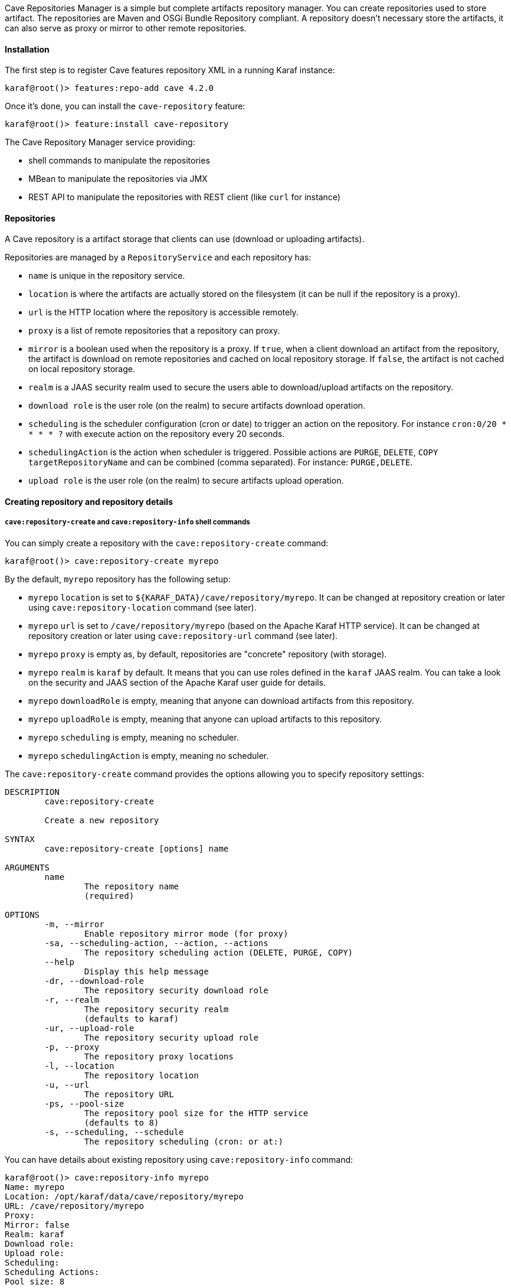 //
// Licensed under the Apache License, Version 2.0 (the "License");
// you may not use this file except in compliance with the License.
// You may obtain a copy of the License at
//
//      http://www.apache.org/licenses/LICENSE-2.0
//
// Unless required by applicable law or agreed to in writing, software
// distributed under the License is distributed on an "AS IS" BASIS,
// WITHOUT WARRANTIES OR CONDITIONS OF ANY KIND, either express or implied.
// See the License for the specific language governing permissions and
// limitations under the License.
//

Cave Repositories Manager is a simple but complete artifacts repository manager. You can create repositories used
to store artifact.
The repositories are Maven and OSGi Bundle Repository compliant. A repository doesn't necessary store the artifacts, it
can also serve as proxy or mirror to other remote repositories.

==== Installation

The first step is to register Cave features repository XML in a running Karaf instance:

```
karaf@root()> features:repo-add cave 4.2.0
```

Once it's done, you can install the `cave-repository` feature:

```
karaf@root()> feature:install cave-repository
```

The Cave Repository Manager service providing:

* shell commands to manipulate the repositories
* MBean to manipulate the repositories via JMX
* REST API to manipulate the repositories with REST client (like `curl` for instance)

==== Repositories

A Cave repository is a artifact storage that clients can use (download or uploading artifacts).

Repositories are managed by a `RepositoryService` and each repository has:

* `name` is unique in the repository service.
* `location` is where the artifacts are actually stored on the filesystem (it can be null if the repository is a proxy).
* `url` is the HTTP location where the repository is accessible remotely.
* `proxy` is a list of remote repositories that a repository can proxy.
* `mirror` is a boolean used when the repository is a proxy. If `true`, when a client download an artifact from the repository, the artifact is download on remote repositories and cached on local repository storage. If `false`, the artifact is not cached on local repository storage.
* `realm` is a JAAS security realm used to secure the users able to download/upload artifacts on the repository.
* `download role` is the user role (on the realm) to secure artifacts download operation.
* `scheduling` is the scheduler configuration (cron or date) to trigger an action on the repository. For instance `cron:0/20 * * * * ?` with execute action on the repository every 20 seconds.
* `schedulingAction` is the action when scheduler is triggered. Possible actions are `PURGE`, `DELETE`, `COPY targetRepositoryName` and can be combined (comma separated). For instance: `PURGE,DELETE`.
* `upload role` is the user role (on the realm) to secure artifacts upload operation.

==== Creating repository and repository details

===== `cave:repository-create` and `cave:repository-info` shell commands

You can simply create a repository with the `cave:repository-create` command:

```
karaf@root()> cave:repository-create myrepo
```

By the default, `myrepo` repository has the following setup:

* `myrepo` `location` is set to `${KARAF_DATA}/cave/repository/myrepo`. It can be changed at repository creation or later using `cave:repository-location` command (see later).
* `myrepo` `url` is set to `/cave/repository/myrepo` (based on the Apache Karaf HTTP service). It can be changed at repository creation or later using `cave:repository-url` command (see later).
* `myrepo` `proxy` is empty as, by default, repositories are "concrete" repository (with storage).
* `myrepo` `realm` is `karaf` by default. It means that you can use roles defined in the `karaf` JAAS realm. You can take a look on the security and JAAS section of the Apache Karaf user guide for details.
* `myrepo` `downloadRole` is empty, meaning that anyone can download artifacts from this repository.
* `myrepo` `uploadRole` is empty, meaning that anyone can upload artifacts to this repository.
* `myrepo` `scheduling` is empty, meaning no scheduler.
* `myrepo` `schedulingAction` is empty, meaning no scheduler.

The `cave:repository-create` command provides the options allowing you to specify repository settings:

```
DESCRIPTION
        cave:repository-create

        Create a new repository

SYNTAX
        cave:repository-create [options] name

ARGUMENTS
        name
                The repository name
                (required)

OPTIONS
        -m, --mirror
                Enable repository mirror mode (for proxy)
        -sa, --scheduling-action, --action, --actions
                The repository scheduling action (DELETE, PURGE, COPY)
        --help
                Display this help message
        -dr, --download-role
                The repository security download role
        -r, --realm
                The repository security realm
                (defaults to karaf)
        -ur, --upload-role
                The repository security upload role
        -p, --proxy
                The repository proxy locations
        -l, --location
                The repository location
        -u, --url
                The repository URL
        -ps, --pool-size
                The repository pool size for the HTTP service
                (defaults to 8)
        -s, --scheduling, --schedule
                The repository scheduling (cron: or at:)
```

You can have details about existing repository using `cave:repository-info` command:

```
karaf@root()> cave:repository-info myrepo
Name: myrepo
Location: /opt/karaf/data/cave/repository/myrepo
URL: /cave/repository/myrepo
Proxy:
Mirror: false
Realm: karaf
Download role:
Upload role:
Scheduling:
Scheduling Actions:
Pool size: 8
```

You can use "regular" Apache Karaf commands related to the services used by the repository.

For instance, you can see the repository HTTP binding using `http:list` command:

```
karaf@root()> http:list
ID  │ Servlet               │ Servlet-Name               │ State       │ Alias                   │ Url
────┼───────────────────────┼────────────────────────────┼─────────────┼─────────────────────────┼─────────────────
102 │ CXFNonSpringServlet   │ cxf-osgi-transport-servlet │ Deployed    │ /cxf                    │ [/cxf/*]
116 │ MavenServlet          │ ServletModel-2             │ Deployed    │ /cave/repository/myrepo │ [/cave/repository/myrepo/*]
116 │ RepositoryRestServlet │ ServletModel-4             │ Deployed    │ /cave/repository/api    │ [/cave/repository/api/*]
```

NB: `/cave/repository/api` URL is the default REST API repository service.

It means, using your Internet browser, you can browse `myrepo` on `http://localhost:8181/cave/repository/myrepo/`.

You can also see the realm and login modules with corresponding `jaas:realm-list` command.

===== REST API

It's also possible to create a repository using the REST API. You can find the WADL of the REST API on `/cave/repository/api?_wadl` URL.

For instance, you can create a repository using `curl`:

```
curl -X POST -H "Content-Type: application/json" http://localhost:8181/cave/repository/api/repositories -d '{ "name":"myrepo", "location": "", "url": "", "proxy":"", "mirror": false,"realm":"karaf","downloadRole":"","uploadRole":"","poolSize":8}'
```

You can also have details about a repository using the REST API. For instance, using `curl`:

```
curl -X GET http://localhost:8181/cave/repository/api/repositories/myrepo
{"name":"myrepo","location":"/opt/karaf/data/cave/repository/myrepo","url":"/cave/repository/myrepo","proxy":null,"mirror":false,"realm":"karaf","downloadRole":null,"uploadRole":null,"poolSize":8}
```

===== JMX MBean

You can also create a repository using the `create(String name)` or `create(String name, String location, String url, String proxy, boolean mirror, String realm, String downloadRole, String uploadRole, int poolSize)` operations on the `org.apache.karaf.cave:type=repository` MBean.

On the `Repositories` attribute on the `org.apache.karaf.cave:type=repository` MBean, you can get all details about any repository.

===== Service

You can also create a repository programmatically using `create(String name)` or `create(String name, String location, String url, String proxy, boolean mirror, String realm, String downloadRole, String uploadRole, int poolSize)` methods on the `org.apache.karaf.cave.repository.RepositoryService`.

You just have to look for the `RepositoryService` in the Karaf service registry. For instance using DS programming model, you can do:

```
@Reference
private org.apache.karaf.cave.repository.RepositoryService repositoryService;
```

==== Listing repositories

===== `cave:repository-list` shell command

You can list all repositories using the `cave:repository-list` shell command:

```
karaf@root()> cave:repository-list
Name   │ Location                               │ URL
───────┼────────────────────────────────────────┼────────────────────────
myrepo │ /opt/karaf/data/cave/repository/myrepo │ /cave/repository/myrepo
```

===== REST API

You can get the list of all repositories via the Cave Repository REST API using GET method on `/cave/repository/api/repositories`. For instance using `curl`:

```
curl -X GET http://localhost:8181/cave/repository/api/repositories
[{"name":"myrepo","location":"/home/jbonofre/Downloads/apache-karaf-4.2.7/data/cave/repository/myrepo","url":"/cave/repository/myrepo","proxy":null,"mirror":false,"realm":"karaf","downloadRole":null,"uploadRole":null,"poolSize":8}]
```

===== JMX MBean

The `repositories` attribute on the `org.apache.karaf.cave:type=repository` MBean provides a tabular data with all repositories.

===== Service

On the `org.apache.karaf.cave.repository.RepositoryService`, you can programmatically get `org.apache.karaf.cave.repository.Repository` collection using `repositories()` method.

==== Changing repository settings

You can change repository settings after it has been created using dedicated operation.

===== `cave:repository-url`, `cave:repository-proxy`, `cave:repository-location`, `cave:repository-security` shell commands

You can see or change the repository location using `cave:repository-location` command:

```
karaf@root()> cave:repository-location myrepo 
/opt/karaf/data/cave/repository/myrepo
karaf@root()> cave:repository-location myrepo /path/to/foo
/path/to/foo
```

NB: The repository service will then move the repository location filesystem to the new location.

You can see or change the repository binding HTTP URL using `cave:repository-url` command:

```
karaf@root()> cave:repository-url myrepo
/cave/repository/myrepo
karaf@root()> cave:repository-url myrepo /foo
/foo
```

NB: The repository service will stop the repository HTTP service to start a new one on the new URL.

You can see or change the repository proxy settings using `cave:repository-proxy` command:

```
karaf@root()> cave:repository-proxy myrepo
null
karaf@root()> cave:repository-proxy -m myrepo http://repo1.maven.org/maven2@id=central
http://repo1.maven.org/maven2@id=central (mirror)
```

NB: When change the proxy settings, the repository location is not changed.

You can see or change the repository security settings using `cave:repository-security` command:

```
karaf@root()> cave:repository-security myrepo
Realm: karaf
Download Role: null
Upload Role: null
karaf@root()> cave:repository-security -ur admin myrepo karaf
Realm: karaf
Download Role: null
Upload Role: admin
```

NB: The repository service will restart the repository HTTP service with the new security settings.

===== REST API

You can use `/cave/repository/api/repositories/myrepo` URL with a updated repository json to update the repository settings. For instance using `curl`:

```
curl -X POST -H "Content-Type: application/json" http://localhost:8181/cave/repository/api/repositories/myrepo -d '{ "name":"myrepo", "location": "", "url": "", "proxy":"", "mirror": false,"realm":"karaf","downloadRole":"","uploadRole":"","poolSize":8}'
```

===== JMX MBean

You have dedicated operations on `org.apache.karaf.cave:type=repository` MBean to change repository settings:

* `changeLocation(String repositoryName, String newLocation)` to change the location of a repository. The repository service will actually move the location filesystem.
* `changeUrl(String repositoryName, String new URL)` to change the URL of a repository. The repository service will stop the previous HTTP repository service to crerate start a new one.
* `changeProxy(String repositoryName, String proxy, boolean mirror)` to change the proxy settings (URLs and mirror mode). The repository location is not changed.
* `changeSecurity(String repositoryName, String realm, String downloadRole, String uploadRole)` to change the security settings (realm, download, and upload roles). The repository HTTP service will be restarted with the new security settings.

===== Service

On the `org.apache.karaf.cave.repository.RepositoryService`, you have the following methods to change repository settings:

* `changeLocation(String repositoryName, String newLocation)` to change the location of a repository. The repository service will actually move the location filesystem.
* `changeUrl(String repositoryName, String new URL)` to change the URL of a repository. The repository service will stop the previous HTTP repository service to crerate start a new one.
* `changeProxy(String repositoryName, String proxy, boolean mirror)` to change the proxy settings (URLs and mirror mode). The repository location is not changed.
* `changeSecurity(String repositoryName, String realm, String downloadRole, String uploadRole)` to change the security settings (realm, download, and upload roles). The repository HTTP service will be restarted with the new security settings.

==== Upload artifacts

You can upload artifacts in a repository using a regular HTTP client (via `curl` for instance).

You can also directly use Maven (in your project using `distributionManagement` in the `pom.xml`) or Gradle.
With Maven, you can also using `deploy:deploy-file` goal:

```
mvn deploy:deploy-file -Dfile=my.jar -Durl=http://localhost:8181/cave/repository/myrepo -DgroupId=foo -DartifactId=bar -Dversion=1.0-SNAPSHOT -Dpackaging=jar
```

===== `cave:repository-artifact-add` shell command


For convenience, Cave Repository provides `cave:repository-artifact-add` command to upload artifact in a repository:

```
karaf@root()> cave:repository-artifact-add myrepo mvn:commons-lang/commons-lang/2.6
```

===== REST API

You can upload an artifact using the Cave Repository REST API via `/cave/repository/api/repositories/myrepo/artifact` URL and providing the artifact URL as header:

```
curl -X POST -H "artifactUrl: mvn:commons-lang/commons-lang/2.6" http://localhost:8181/cave/repository/api/repositories/myrepo/artifact
```

===== JMX MBean

The `org.apache.karaf.cave:type=repository` MBean provides the `addArtifact(String repositoryName, String artifactUrl)` operation allowing you to add an artifact in a repository.

===== Service

You can programmatically add artifact in a repository using `org.apache.karaf.cave.repository.RepositoryService` and the `addArtifact(String repositoryName, String artifactUrl)` method.

==== Delete artifacts

===== `cave:repository-artifact-delete` shell command

The `cave:repository-artifact-delete` shell command allows you to delete an artifact from a repository:

```
karaf@root()> cave:repository-artifact-delete myrepo mvn:commons-lang/commons-lang/2.6
```

===== REST API

You can delete an artifact from a repository using the Cave Repository REST API via `/cave/repository/api/repositories/myrepo/artifact` URL and providing the artifact URL as header:

```
curl -X DELETE -H "artifactUrl: mvn:commons-lang/commons-lang/2.6" http://localhost:8181/cave/repository/api/repositories/myrepo/artifact
```

===== JMX MBean

The `org.apache.karaf.cave:type=repository` MBean provides the `deleteArtifact(String repositoryName, String artifactUrl)` operation allowing you to delete an artifact in a repository.

===== Service

You can programmatically delete artifact in a repository using `org.apache.karaf.cave.repository.RepositoryService` and the `addArtifact(String repositoryName, String artifactUrl)` method.

==== Copy repositories content

You can copy the whole content of a repository location into another repository location (it's a full recursive copy).

===== `cave:repository-copy` shell command

The `cave:repository-copy` shell command copies the whole content of a source repository to a destination repository:

```
karaf@root()> cave:repository-copy myrepo anotherrepo
```

===== REST API

Copy is not allowed on the Cave Repository REST API.

===== JMX MBean

The `org.apache.karaf.cave:type=repository` MBean provides the `copy(String sourceRepository, String destinationRepository)` operation.

===== Service

The `org.apache.karaf.cave.repository.RepositoryService` service provides `copy(String sourceRepository, String destinationRepository)` method.

==== Proxy and mirror

A repository can proxy other repositories. The client (for instance Maven) request an artifact on the repository which "proxy" the request to other repositories define.

If the mirror mode is enabled, the artifacts are copied into the repository storage location in addition of being delivered to the client (it's kind of artifacts caching).
If the mirror mode is disabled, the repository storage is not used at all, and the artifact is passed directly.

The proxy setting define the list of remote repositories (separated with coma). In addition, you can use `@id=` to give a name to the remote repository (just like in the `settings.xml`, but this is optional but recommended), `@snapshots` to indicate the remote repository can contains SNAPSHOT artifacts, `@noreleases` to indicate the remote repository doesn't only contains release artifacts.

For instance, you can proxy Maven Central with the following command:

```
karaf@root()> cave:repository-create -p http://repo1.maven.org/maven2@id=central myrepo
karaf@root()> cave:repository-info myrepo
Name: myrepo
Location: null
URL: /cave/repository/myrepo
Proxy: http://repo1.maven.org/maven2@id=central
Mirror: false
Realm: karaf
Download role:
Upload role:
Pool size: 8
```

Now, let's request an artifact on `myrepo` repository using `http://localhost:8181/cave/repository/myrepo/commons-lang/commons-lang/2.6/commons-lang-2.6.jar` (remember `myrepo` is empty and doesn't have any location):

```
curl -O http://localhost:8181/cave/repository/myrepo/commons-lang/commons-lang/2.6/commons-lang-2.6.jar
  % Total    % Received % Xferd  Average Speed   Time    Time     Time  Current
                                 Dload  Upload   Total   Spent    Left  Speed
100  277k  100  277k    0     0  16.9M      0 --:--:-- --:--:-- --:--:-- 16.9M
```

We can see here, `myrepo` has correctly proxy the request to Maven Central.

Now, let's add a location and enable `mirror` on `myrepo` repository:

```
karaf@root()> cave:repository-location myrepo /tmp
karaf@root()> cave:repository-proxy -m myrepo http://repo1.apache.org/maven2@id=Central
karaf@root()> cave:repository-info myrepo
Name: myrepo
Location: /tmp
URL: /cave/repository/myrepo
Proxy: http://repo1.apache.org/maven2@id=Central
Mirror: true
Realm: karaf
Download role:
Upload role:
Scheduling:
Scheduling Actions:
Pool size: 8
```

And now, we perform the same request using `curl`:

```
curl -O http://localhost:8181/cave/repository/myrepo/commons-lang/commons-lang/2.6/commons-lang-2.6.jar
  % Total    % Received % Xferd  Average Speed   Time    Time     Time  Current
                                 Dload  Upload   Total   Spent    Left  Speed
100  277k  100  277k    0     0  16.9M      0 --:--:-- --:--:-- --:--:-- 16.9M
```

Now, if we check in the `myrepo` storage location (that we defined to `/tmp`), we can see the "cached" artifact:

```
ls -ltr /tmp/commons-lang/commons-lang/2.6/commons-lang-2.6.jar
-rw-r--r-- 1 karaf karaf 284220 oct.  13 10:56 /tmp/commons-lang/commons-lang/2.6/commons-lang-2.6.jar
```

==== OSGi Bundle Repository

Cave Repository supports OSGi Bundle Repository descriptor generation (aka `repository.xml`).

It can scan all artifacts in a repository to generate the `repository.xml`.

===== `cave:repository-update-bundle-descriptor` shell command

The `cave:repository-update-bundle-descriptor` shell command trigger the scan of all artifacts in a repository to generate a `repository.xml`:

```
karaf@root()> cave:repository-update-bundle-descriptor myrepo
```

We now have a `repository.xml` generated (or updated) in the repository storage location. Of course, it's also available via HTTP on `http://localhost:8181/cave/repository/myrepo/repository.xml`.

===== REST API

You can trigger `repository.xml` update via the Cave Repository REST API on `/cave/repository/api/repositories/myrepo/bundle`. For instance using `curl`:

```
curl -X POST http://localhost:8181/cave/repository/api/repositories/myrepo/bundle
```

===== JMX MBean

The `org.apache.karaf.cave:type=repository` MBean provides the `updateBundleRepositoryDescriptor(String repositoryName)` operation to update the OSGi Bundle Repository `repository.xml`.

===== Service

The `org.apache.karaf.cave.repository.RepositoryService` service provides the `updateBundleRepositoryDescriptor(String name)` method to update the OSGi Bundle Repository `repository.xml`.

==== Purge

You can completely purge a repository store, removing all artifacts.

===== `cave:repository-purge` shell command

You can cleanup completely a repository storage location using `cave:repository-purge` command:

```
karaf@root()> cave:repository-purge myrepo
```

NB: you will have an error if the repository doesn't have any storage location defined, for instance when the repository is only a proxy.

===== REST API

You can cleanup completely a repository storage using `/cave/repository/api/repositories/myrepo/purge` URL (POST). For instance, using `curl`:

```
curl X POST http://localhost:8181/cave/repository/api/repositories/myrepo/purge
```

===== JMX MBean

The `org.apache.karaf.cave:type=repository` MBean provides the `purge(String repositoryName)` operation to trigger a repository location purge.

===== Service

The `org.apache.karaf.cave.repository.RepositoryService` service provides the `purge(String repositoryName)` method to trigger a repository location purge.

==== Remove

You can completely remove a repository from the Cave Repository Service (by default, the repository storage is not deleted). Optionally, you can also purge the storage location.

===== `cave:repository-remove` shell command

The `cave:repository-remove` shell command removes a repository, optionally (using `-p, --purge` option) removing the repository storage:

```
karaf@root()> cave:repository-remove -p myrepo
```

===== REST API

You can delete a repository using `/cave/repository/api/repositories/myrepo` (DELETE). For instance, using `curl`:

```
curl -X DELETE http://localhost:8181/cave/repository/api/repositories/myrepo
```

NB: it's not possible to purge the repository storage when removing the repository via the REST API. You have first to purge the repository location before removing the repository.

===== JMX MBean

The `org.apache.karaf.cave;type=repository` MBean provides the `remove(String repositoryName, boolean purgeLocation)` operation to remove a repository. If `purgeLocation` is true, the repository storage will be cleanup, `false` else.

===== Service

The `org.apache.karaf.cave.repository.RepositoryService` service provides the `remove(String repositoryName, boolean purgeLocation)` method to remove a repository. If `purgeLocation` is true, the repository storage will be cleanup, `false` else.

==== Repository Scheduler

You can trigger action on a repository using Cave Scheduling feature.

The repository scheduling supports cron (to periodically perform actions) or date (to execute actions at a specific time). For instance, you can perform actions every 5 seconds using `cron:0/5 * * * * ?` as repository scheduling.
You can also execute actions at a certain date using `at:2020-05-13T13:56:45`.

The valid repository scheduling actions are:

* `PURGE` to cleanup the repository storage location.
* `DELETE` to remove the repository.
* `COPY targetRepositoryName` to copy all artifacts from the repository storage to another repository.

The actions can be combined (comma separated). For instance, you can copy and purge using `COPY myrepo,PURGE` or purge and remove using `PURGE,DELETE`, etc.

The repository scheduling and actions can be defined at repository creation time (using `-s` and `-sa` options on `cave:repository-create` shell command for instance), or later.

===== `cave:repository-schedule` shell command

The `cave:repository-schedule` shell command displays or set the current repository scheduling.

For instance, you can set the scheduling using:

```
karaf@root()> cave:repository-schedule myrepo "cron:0/20 * * * * ?" "COPY destination"
```

===== JMX MBean

The `org.apache.karaf.cave:type=repository` MBean provides the `changeScheduling(String name, String scheduling, String actions)` operation to change the repository scheduling.

===== Service

The `org.apache.karaf.cave.repository.RepositoryService` service provides the `changeScheduling(String name, String scheduling, String schedulingAction)` method to change the repository scheduling.